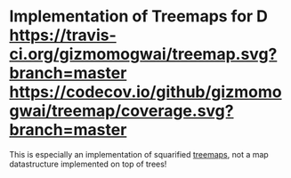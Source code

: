 * Implementation of Treemaps for D [[http://code.dlang.org/packages/treemap][https://img.shields.io/dub/v/treemap.svg]] [[https://travis-ci.org/gizmomogwai/treemap][https://travis-ci.org/gizmomogwai/treemap.svg?branch=master]] [[https://codecov.io/github/gizmomogwai/treemap][https://codecov.io/github/gizmomogwai/treemap/coverage.svg?branch=master]]

This is especially an implementation of squarified [[https://en.wikipedia.org/wiki/Treemapping][treemaps]], not a map datastructure implemented on top of trees!
